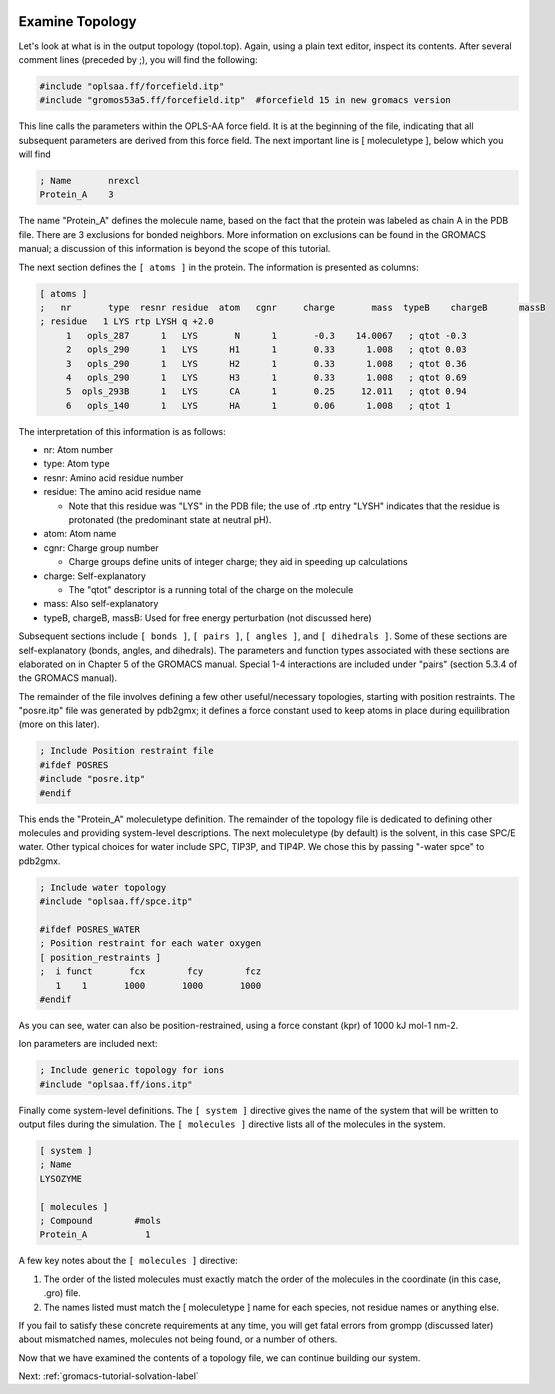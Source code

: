  .. _gromacs-tutorial-examine-topology-label:

 .. role:: bolditalic
  :class: bolditalic

.. role:: boldcode
  :class: boldcode

.. role:: italiccode
  :class: italiccode

================
Examine Topology
================

Let's look at what is in the output topology (topol.top). Again, using a plain text editor, inspect its contents. After several comment lines (preceded by ;), you will find the following:

.. code-block::

   #include "oplsaa.ff/forcefield.itp"
   #include "gromos53a5.ff/forcefield.itp"  #forcefield 15 in new gromacs version

This line calls the parameters within the OPLS-AA force field. It is at the beginning of the file, indicating that all subsequent parameters are derived from this force field. The next important line is [ moleculetype ], below which you will find

.. code-block::

   ; Name       nrexcl
   Protein_A    3

The name "Protein_A" defines the molecule name, based on the fact that the protein was labeled as chain A in the PDB file. There are 3 exclusions for bonded neighbors. More information on exclusions can be found in the GROMACS manual; a discussion of this information is beyond the scope of this tutorial.

The next section defines the ``[ atoms ]`` in the protein. The information is presented as columns:

.. code-block::

   [ atoms ]
   ;   nr       type  resnr residue  atom   cgnr     charge       mass  typeB    chargeB      massB
   ; residue   1 LYS rtp LYSH q +2.0
        1   opls_287      1   LYS       N      1       -0.3    14.0067   ; qtot -0.3
        2   opls_290      1   LYS      H1      1       0.33      1.008   ; qtot 0.03
        3   opls_290      1   LYS      H2      1       0.33      1.008   ; qtot 0.36
        4   opls_290      1   LYS      H3      1       0.33      1.008   ; qtot 0.69
        5  opls_293B      1   LYS      CA      1       0.25     12.011   ; qtot 0.94
        6   opls_140      1   LYS      HA      1       0.06      1.008   ; qtot 1

The interpretation of this information is as follows:

* nr: Atom number

* type: Atom type

* resnr: Amino acid residue number

* residue: The amino acid residue name

  * Note that this residue was "LYS" in the PDB file; the use of .rtp entry "LYSH" indicates that the residue is protonated (the predominant state at neutral pH).

* atom: Atom name

* cgnr: Charge group number

  * Charge groups define units of integer charge; they aid in speeding up calculations

* charge: Self-explanatory

  * The "qtot" descriptor is a running total of the charge on the molecule

* mass: Also self-explanatory

* typeB, chargeB, massB: Used for free energy perturbation (not discussed here)

Subsequent sections include ``[ bonds ]``, ``[ pairs ]``, ``[ angles ]``, and ``[ dihedrals ]``. Some of these sections are self-explanatory (bonds, angles, and dihedrals). The parameters and function types associated with these sections are elaborated on in Chapter 5 of the GROMACS manual. Special 1-4 interactions are included under "pairs" (section 5.3.4 of the GROMACS manual).

The remainder of the file involves defining a few other useful/necessary topologies, starting with position restraints. The "posre.itp" file was generated by pdb2gmx; it defines a force constant used to keep atoms in place during equilibration (more on this later).

.. code-block::

   ; Include Position restraint file
   #ifdef POSRES
   #include "posre.itp"
   #endif

This ends the "Protein_A" moleculetype definition. The remainder of the topology file is dedicated to defining other molecules and providing system-level descriptions. The next moleculetype (by default) is the solvent, in this case SPC/E water. Other typical choices for water include SPC, TIP3P, and TIP4P. We chose this by passing "-water spce" to pdb2gmx.

.. code-block::

   ; Include water topology
   #include "oplsaa.ff/spce.itp"

   #ifdef POSRES_WATER
   ; Position restraint for each water oxygen
   [ position_restraints ]
   ;  i funct       fcx        fcy        fcz
      1    1       1000       1000       1000
   #endif

As you can see, water can also be position-restrained, using a force constant (kpr) of 1000 kJ mol-1 nm-2.

Ion parameters are included next:

.. code-block::

   ; Include generic topology for ions
   #include "oplsaa.ff/ions.itp"

Finally come system-level definitions. The ``[ system ]`` directive gives the name of the system that will be written to output files during the simulation. The ``[ molecules ]`` directive lists all of the molecules in the system.

.. code-block::

   [ system ]
   ; Name
   LYSOZYME

   [ molecules ]
   ; Compound        #mols
   Protein_A           1

A few key notes about the ``[ molecules ]`` directive:

1. The order of the listed molecules must exactly match the order of the molecules in the coordinate (in this case, .gro) file.
2. The names listed must match the [ moleculetype ] name for each species, not residue names or anything else.

If you fail to satisfy these concrete requirements at any time, you will get fatal errors from grompp (discussed later) about mismatched names, molecules not being found, or a number of others.

Now that we have examined the contents of a topology file, we can continue building our system.

Next: :ref:`gromacs-tutorial-solvation-label`

